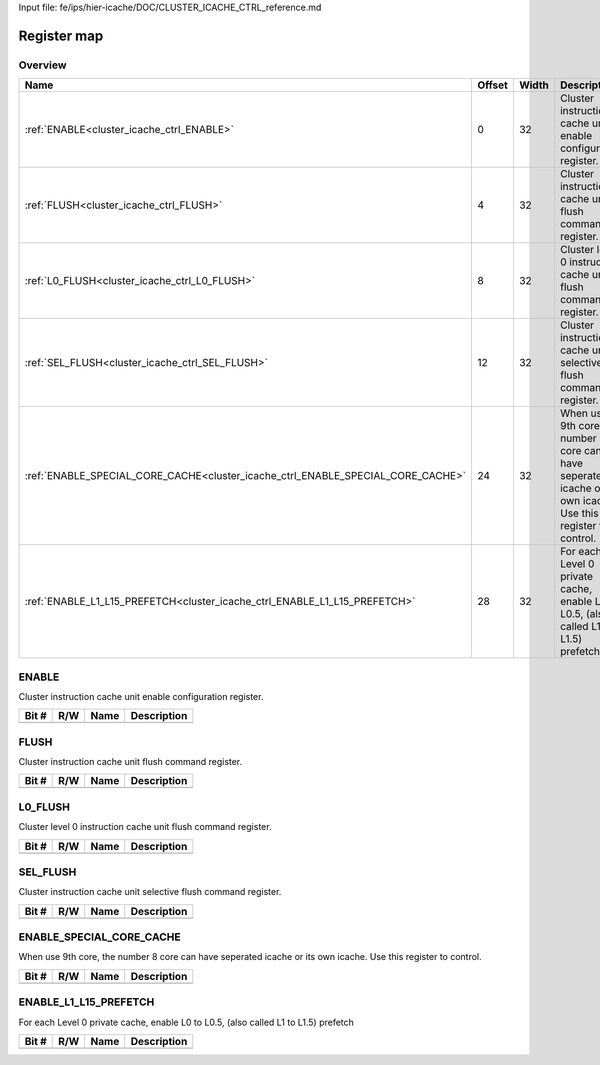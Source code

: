 Input file: fe/ips/hier-icache/DOC/CLUSTER_ICACHE_CTRL_reference.md

Register map
^^^^^^^^^^^^


Overview
""""""""

.. table:: 

    +-------------------------------------------------------------------------------+------+-----+---------------------------------------------------------------------------------------------------------------+
    |                                     Name                                      |Offset|Width|                                                  Description                                                  |
    +===============================================================================+======+=====+===============================================================================================================+
    |:ref:`ENABLE<cluster_icache_ctrl_ENABLE>`                                      |     0|   32|Cluster instruction cache unit enable configuration register.                                                  |
    +-------------------------------------------------------------------------------+------+-----+---------------------------------------------------------------------------------------------------------------+
    |:ref:`FLUSH<cluster_icache_ctrl_FLUSH>`                                        |     4|   32|Cluster instruction cache unit flush command register.                                                         |
    +-------------------------------------------------------------------------------+------+-----+---------------------------------------------------------------------------------------------------------------+
    |:ref:`L0_FLUSH<cluster_icache_ctrl_L0_FLUSH>`                                  |     8|   32|Cluster level 0 instruction cache unit flush command register.                                                 |
    +-------------------------------------------------------------------------------+------+-----+---------------------------------------------------------------------------------------------------------------+
    |:ref:`SEL_FLUSH<cluster_icache_ctrl_SEL_FLUSH>`                                |    12|   32|Cluster instruction cache unit selective flush command register.                                               |
    +-------------------------------------------------------------------------------+------+-----+---------------------------------------------------------------------------------------------------------------+
    |:ref:`ENABLE_SPECIAL_CORE_CACHE<cluster_icache_ctrl_ENABLE_SPECIAL_CORE_CACHE>`|    24|   32|When use 9th core, the number 8 core can have seperated icache or its own icache. Use this register to control.|
    +-------------------------------------------------------------------------------+------+-----+---------------------------------------------------------------------------------------------------------------+
    |:ref:`ENABLE_L1_L15_PREFETCH<cluster_icache_ctrl_ENABLE_L1_L15_PREFETCH>`      |    28|   32|For each Level 0 private cache, enable L0 to L0.5, (also called L1 to L1.5) prefetch                           |
    +-------------------------------------------------------------------------------+------+-----+---------------------------------------------------------------------------------------------------------------+

.. _cluster_icache_ctrl_ENABLE:

ENABLE
""""""

Cluster instruction cache unit enable configuration register.

.. table:: 

    +-----+---+----+-----------+
    |Bit #|R/W|Name|Description|
    +=====+===+====+===========+
    +-----+---+----+-----------+

.. _cluster_icache_ctrl_FLUSH:

FLUSH
"""""

Cluster instruction cache unit flush command register.

.. table:: 

    +-----+---+----+-----------+
    |Bit #|R/W|Name|Description|
    +=====+===+====+===========+
    +-----+---+----+-----------+

.. _cluster_icache_ctrl_L0_FLUSH:

L0_FLUSH
""""""""

Cluster level 0 instruction cache unit flush command register.

.. table:: 

    +-----+---+----+-----------+
    |Bit #|R/W|Name|Description|
    +=====+===+====+===========+
    +-----+---+----+-----------+

.. _cluster_icache_ctrl_SEL_FLUSH:

SEL_FLUSH
"""""""""

Cluster instruction cache unit selective flush command register.

.. table:: 

    +-----+---+----+-----------+
    |Bit #|R/W|Name|Description|
    +=====+===+====+===========+
    +-----+---+----+-----------+

.. _cluster_icache_ctrl_ENABLE_SPECIAL_CORE_CACHE:

ENABLE_SPECIAL_CORE_CACHE
"""""""""""""""""""""""""

When use 9th core, the number 8 core can have seperated icache or its own icache. Use this register to control.

.. table:: 

    +-----+---+----+-----------+
    |Bit #|R/W|Name|Description|
    +=====+===+====+===========+
    +-----+---+----+-----------+

.. _cluster_icache_ctrl_ENABLE_L1_L15_PREFETCH:

ENABLE_L1_L15_PREFETCH
""""""""""""""""""""""

For each Level 0 private cache, enable L0 to L0.5, (also called L1 to L1.5) prefetch

.. table:: 

    +-----+---+----+-----------+
    |Bit #|R/W|Name|Description|
    +=====+===+====+===========+
    +-----+---+----+-----------+
